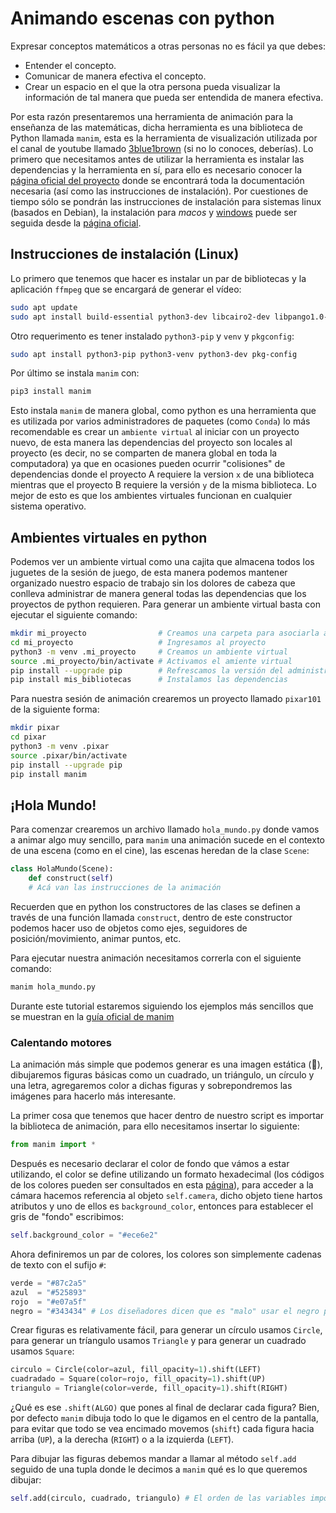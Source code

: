 * Animando escenas con python

Expresar conceptos matemáticos a otras personas no es fácil ya que debes:

+ Entender el concepto.
+ Comunicar de manera efectiva el concepto.
+ Crear un espacio en el que la otra persona pueda visualizar la información de
  tal manera que pueda ser entendida de manera efectiva.

Por esta razón presentaremos una herramienta de animación para la enseñanza de
las matemáticas, dicha herramienta es una biblioteca de Python llamada =manim=,
esta es la herramienta de visualización utilizada por el canal de youtube
llamado [[https://www.youtube.com/@3blue1brown][3blue1brown]] (si no lo conoces, deberías). Lo primero que necesitamos
antes de utilizar la herramienta es instalar las dependencias y la herramienta
en sí, para ello es necesario conocer la [[https://docs.manim.community/en/stable/index.html][página oficial del proyecto]] donde se
encontrará toda la documentación necesaria (así como las instrucciones de
instalación). Por cuestiones de tiempo sólo se pondrán las instrucciones de
instalación para sistemas linux (basados en Debian), la instalación para [[MacOs][macos]] y
[[https://docs.manim.community/en/stable/installation/windows.html][windows]] puede ser seguida desde la [[https://docs.manim.community/en/stable/installation/linux.html][página oficial]].

** Instrucciones de instalación (Linux)

Lo primero que tenemos que hacer es instalar un par de bibliotecas y la
aplicación =ffmpeg= que se encargará de generar el vídeo:

#+begin_src bash
  sudo apt update
  sudo apt install build-essential python3-dev libcairo2-dev libpango1.0-dev ffmpeg texlive texlive-latex-extra
#+end_src

Otro requerimento es tener instalado =python3-pip= y =venv= y =pkgconfig=:

#+begin_src bash
  sudo apt install python3-pip python3-venv python3-dev pkg-config
#+end_src

Por último se instala =manim= con:

#+begin_src bash
  pip3 install manim
#+end_src

Esto instala =manim= de manera global, como python es una herramienta que es
utilizada por varios administradores de paquetes (como =Conda=) lo más
recomendable es crear un =ambiente virtual= al iniciar con un proyecto nuevo, de
esta manera las dependencias del proyecto son locales al proyecto (es decir, no
se comparten de manera global en toda la computadora) ya que en ocasiones pueden
ocurrir "colisiones" de dependencias donde el proyecto A requiere la version =x=
de una biblioteca mientras que el proyecto B requiere la versión =y= de la misma
biblioteca. Lo mejor de esto es que los ambientes virtuales funcionan en
cualquier sistema operativo.

** Ambientes virtuales en python

Podemos ver un ambiente virtual como una cajita que almacena todos los juguetes
de la sesión de juego, de esta manera podemos mantener organizado nuestro
espacio de trabajo sin los dolores de cabeza que conlleva administrar de manera
general todas las dependencias que los proyectos de python requieren. Para
generar un ambiente virtual basta con ejecutar el siguiente comando:

#+begin_src bash
  mkdir mi_proyecto                # Creamos una carpeta para asociarla al proyecto
  cd mi_proyecto                   # Ingresamos al proyecto
  python3 -m venv .mi_proyecto     # Creamos un ambiente virtual
  source .mi_proyecto/bin/activate # Activamos el amiente virtual
  pip install --upgrade pip        # Refrescamos la versión del administrador de paquetes
  pip install mis_bibliotecas      # Instalamos las dependencias
#+end_src

Para nuestra sesión de animación crearemos un proyecto llamado =pixar101= de la
siguiente forma:

#+begin_src bash
  mkdir pixar
  cd pixar
  python3 -m venv .pixar
  source .pixar/bin/activate
  pip install --upgrade pip
  pip install manim
#+end_src

** ¡Hola Mundo!

Para comenzar crearemos un archivo llamado =hola_mundo.py= donde vamos a animar
algo muy sencillo, para =manim= una animación sucede en el contexto de una escena
(como en el cine), las escenas heredan de la clase =Scene=:

#+begin_src python
  class HolaMundo(Scene):
      def construct(self)
      # Acá van las instrucciones de la animación
#+end_src

Recuerden que en python los constructores de las clases se definen a través de
una función llamada =construct=, dentro de este constructor podemos hacer uso de
objetos como ejes, seguidores de posición/movimiento, animar puntos, etc.

Para ejecutar nuestra animación necesitamos correrla con el siguiente comando:

#+begin_src bash
  manim hola_mundo.py
#+end_src

Durante este tutorial estaremos siguiendo los ejemplos más sencillos que se
muestran en la [[https://docs.manim.community/en/stable/examples.html][guía oficial de manim]]

*** Calentando motores

La animación más simple que podemos generar es una imagen estática (🙈),
dibujaremos figuras básicas como un cuadrado, un triángulo, un círculo y una
letra, agregaremos color a dichas figuras y sobrepondremos las imágenes para
hacerlo más interesante.

La primer cosa que tenemos que hacer dentro de nuestro script es importar la
biblioteca de animación, para ello necesitamos insertar lo siguiente:

#+begin_src python
  from manim import *
#+end_src

Después es necesario declarar el color de fondo que vámos a estar utilizando, el
color se define utilizando un formato hexadecimal (los códigos de los colores
pueden ser consultados en esta [[https://htmlcolorcodes.com/][página]]), para acceder a la cámara hacemos
referencia al objeto =self.camera=, dicho objeto tiene hartos atributos y uno de
ellos es =background_color=, entonces para establecer el gris de "fondo" escribimos:

#+begin_src python
  self.background_color = "#ece6e2"
#+end_src

Ahora definiremos un par de colores, los colores son simplemente cadenas de
texto con el sufijo =#=:

#+begin_src python
  verde = "#87c2a5"
  azul  = "#525893"
  rojo  = "#e07a5f"
  negro = "#343434" # Los diseñadores dicen que es "malo" usar el negro puro
#+end_src

Crear figuras es relativamente fácil, para generar un círculo usamos =Circle=,
para generar un tríangulo usamos =Triangle= y para generar un cuadrado usamos
=Square=:

#+begin_src python
  circulo = Circle(color=azul, fill_opacity=1).shift(LEFT)
  cuadradado = Square(color=rojo, fill_opacity=1).shift(UP)
  triangulo = Triangle(color=verde, fill_opacity=1).shift(RIGHT)
#+end_src

¿Qué es ese =.shift(ALGO)= que pones al final de declarar cada figura? Bien, por
defecto =manim= dibuja todo lo que le digamos en el centro de la pantalla, para
evitar que todo se vea encimado movemos (=shift=) cada figura hacia arriba (=UP=), a
la derecha (=RIGHT=) o a la izquierda (=LEFT=).

Para dibujar las figuras debemos mandar a llamar al método =self.add= seguido de
una tupla donde le decimos a =manim= qué es lo que queremos dibujar:

#+begin_src python
  self.add(circulo, cuadrado, triangulo) # El orden de las variables importa!!!
#+end_src
